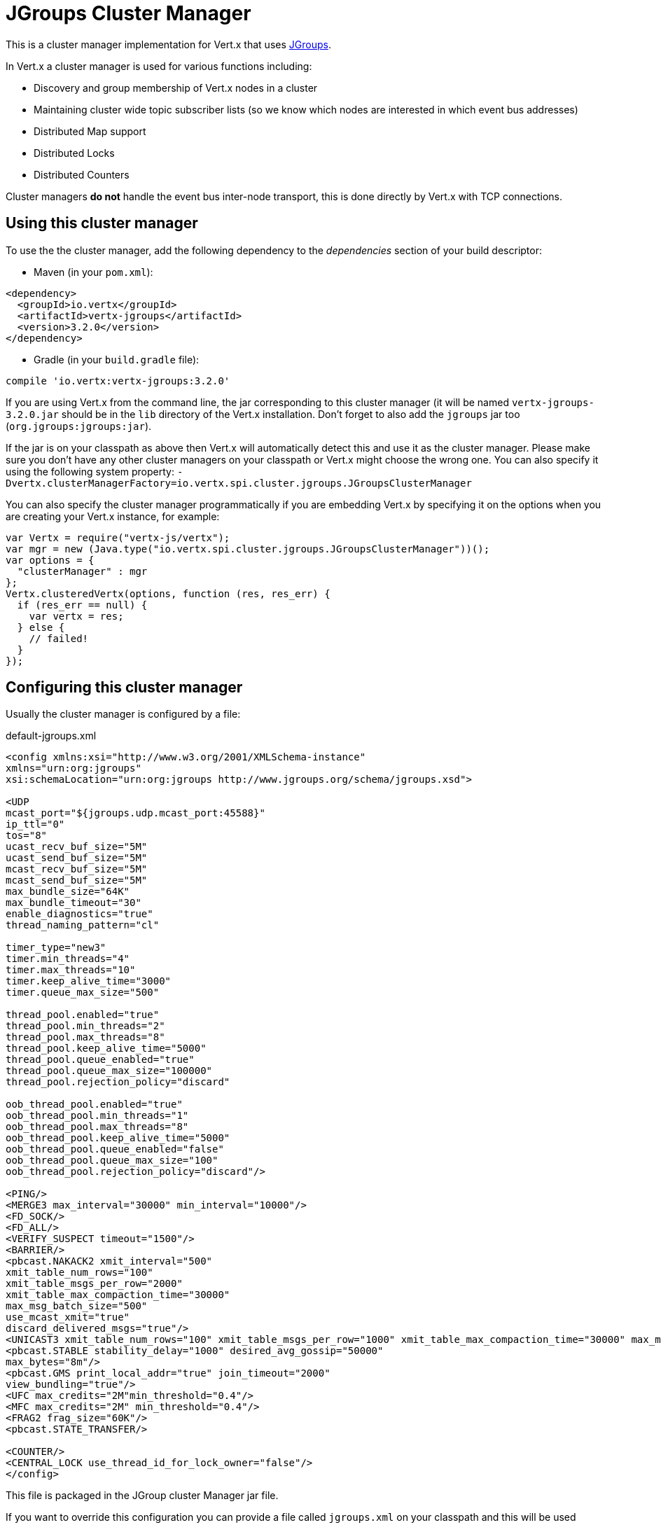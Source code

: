 = JGroups Cluster Manager

This is a cluster manager implementation for Vert.x that uses http://www.jgroups.org[JGroups].

In Vert.x a cluster manager is used for various functions including:

* Discovery and group membership of Vert.x nodes in a cluster
* Maintaining cluster wide topic subscriber lists (so we know which nodes are interested in which event bus
addresses)
* Distributed Map support
* Distributed Locks
* Distributed Counters

Cluster managers *do not* handle the event bus inter-node transport, this is done directly by Vert.x with TCP connections.

== Using this cluster manager

To use the the cluster manager, add the following dependency to the _dependencies_ section of your build
descriptor:

* Maven (in your `pom.xml`):

[source,xml,subs="+attributes"]
----
<dependency>
  <groupId>io.vertx</groupId>
  <artifactId>vertx-jgroups</artifactId>
  <version>3.2.0</version>
</dependency>
----

* Gradle (in your `build.gradle` file):

[source,groovy,subs="+attributes"]
----
compile 'io.vertx:vertx-jgroups:3.2.0'
----


If you are using Vert.x from the command line, the jar corresponding to this cluster manager (it will be named
`vertx-jgroups-3.2.0.jar` should be in the `lib` directory of the Vert.x installation. Don't forget to
also add the `jgroups` jar too (`org.jgroups:jgroups:jar`).

If the jar is on your classpath as above then Vert.x will automatically detect this and use it as the cluster manager.
Please make sure you don't have any other cluster managers on your classpath or Vert.x might choose the wrong one.
You can also specify it using the following system property:
`-Dvertx.clusterManagerFactory=io.vertx.spi.cluster.jgroups.JGroupsClusterManager`

You can also specify the cluster manager programmatically if you are embedding Vert.x by specifying it on the options
when you are creating your Vert.x instance, for example:

[source,js]
----
var Vertx = require("vertx-js/vertx");
var mgr = new (Java.type("io.vertx.spi.cluster.jgroups.JGroupsClusterManager"))();
var options = {
  "clusterManager" : mgr
};
Vertx.clusteredVertx(options, function (res, res_err) {
  if (res_err == null) {
    var vertx = res;
  } else {
    // failed!
  }
});

----

== Configuring this cluster manager

Usually the cluster manager is configured by a file:

.default-jgroups.xml
[source,xml]
----
<config xmlns:xsi="http://www.w3.org/2001/XMLSchema-instance"
xmlns="urn:org:jgroups"
xsi:schemaLocation="urn:org:jgroups http://www.jgroups.org/schema/jgroups.xsd">

<UDP
mcast_port="${jgroups.udp.mcast_port:45588}"
ip_ttl="0"
tos="8"
ucast_recv_buf_size="5M"
ucast_send_buf_size="5M"
mcast_recv_buf_size="5M"
mcast_send_buf_size="5M"
max_bundle_size="64K"
max_bundle_timeout="30"
enable_diagnostics="true"
thread_naming_pattern="cl"

timer_type="new3"
timer.min_threads="4"
timer.max_threads="10"
timer.keep_alive_time="3000"
timer.queue_max_size="500"

thread_pool.enabled="true"
thread_pool.min_threads="2"
thread_pool.max_threads="8"
thread_pool.keep_alive_time="5000"
thread_pool.queue_enabled="true"
thread_pool.queue_max_size="100000"
thread_pool.rejection_policy="discard"

oob_thread_pool.enabled="true"
oob_thread_pool.min_threads="1"
oob_thread_pool.max_threads="8"
oob_thread_pool.keep_alive_time="5000"
oob_thread_pool.queue_enabled="false"
oob_thread_pool.queue_max_size="100"
oob_thread_pool.rejection_policy="discard"/>

<PING/>
<MERGE3 max_interval="30000" min_interval="10000"/>
<FD_SOCK/>
<FD_ALL/>
<VERIFY_SUSPECT timeout="1500"/>
<BARRIER/>
<pbcast.NAKACK2 xmit_interval="500"
xmit_table_num_rows="100"
xmit_table_msgs_per_row="2000"
xmit_table_max_compaction_time="30000"
max_msg_batch_size="500"
use_mcast_xmit="true"
discard_delivered_msgs="true"/>
<UNICAST3 xmit_table_num_rows="100" xmit_table_msgs_per_row="1000" xmit_table_max_compaction_time="30000" max_msg_batch_size="500"/>
<pbcast.STABLE stability_delay="1000" desired_avg_gossip="50000"
max_bytes="8m"/>
<pbcast.GMS print_local_addr="true" join_timeout="2000"
view_bundling="true"/>
<UFC max_credits="2M"min_threshold="0.4"/>
<MFC max_credits="2M" min_threshold="0.4"/>
<FRAG2 frag_size="60K"/>
<pbcast.STATE_TRANSFER/>

<COUNTER/>
<CENTRAL_LOCK use_thread_id_for_lock_owner="false"/>
</config>
----

This file is packaged in the JGroup cluster Manager jar file.

If you want to override this configuration you can provide a file called `jgroups.xml` on your classpath and this
will be used instead.

The xml file is a JGroups configuration file and is described in detail in the documentation on the JGroups
web-site.

JGroups supports several different transports including multicast and TCP. The default configuration uses
multicast so you must have multicast enabled on your network for this to work.

For full documentation on how to configure the transport differently or use a different transport please consult the
JGroups documentation.

== Trouble shooting clustering

If the default multicast configuration is not working here are some common causes:

=== Multicast not enabled on the machine.

When using `UDP`, IP multicasting is required, on some systems, multicast route(s) need to be added to
the routing table otherwise, the default route will be used

Note that some systems don't consult the routing table for IP multicast routing, only for unicast routing

MacOS example:

----
# Adds a multicast route for 224.0.0.1-231.255.255.254
sudo route add -net 224.0.0.0/5 127.0.0.1

# Adds a multicast route for 232.0.0.1-239.255.255.254
sudo route add -net 232.0.0.0/5 192.168.1.3
----

Please google for more information.


=== Using IPv6 without a correctly configured routing table

Running in IPv6 without a correctly configured IPv6 routing table

By default, the JVM uses IPv6, but the routing table is not configured correctly, or the config uses IPv4
Solution: look at IPv6 routing or force use of IPv4 (`-Djava.net.preferIPv4Stack=true`). More details about this
are available on https://developer.jboss.org/wiki/IPv6.


=== Using wrong network interface

If you have more than one network interface on your machine (and this can also be the case if you are running
VPN software on your machine), then JGroups may be using the wrong one.

Java parameter `jgroups.bind_addr` determines the network interface to bind to, e.g. `jgroups.bind_addr=192.168.1.5`.

The following values are also recognized:

* `global`: picks a global IP address if available. If not, falls back to a `site-local` IP address
* `site_local`: picks a site local (non routable) IP address, e.g. from the +192.168.0.0+ or +10.0.0.0+ address
range.
* `link_local`: picks a link-local IP address, from +169.254.1.0+ through +169.254.254.255+.
* `non_loopback`: picks _any_ non loopback address.
* `loopback`: picks a loopback address, e.g. +127.0.0.1+.
* `match-interface`: picks an address which matches a pattern against the interface name,
e.g. +match-interface:eth.\*+
* `match-host`: picks an address which matches a pattern against the host name,
e.g. +match-host:linux.\*+
* `match-address`: picks an address which matches a pattern against the host address,
e.g. +match-address:192.168.\*+

When running Vert.x is in clustered mode, you should also make sure that Vert.x knows about the correct interface.
When running at the command line this is done by specifying the `cluster-host` option:

----
vertx run myverticle.js -cluster -cluster-host your-ip-address
----

Where `your-ip-address` is the same IP address you specified in the JGroups configuration.

If using Vert.x programmatically you can specify this using `link:../../apidocs/io/vertx/core/VertxOptions.html#setClusterHost-java.lang.String-[setClusterHost]`.


=== Using a VPN

This is a variation of the above case. VPN software often works by creating a virtual network interface which often
doesn't support multicast. If you have a VPN running and you do not specify the correct interface to use in both the
jgroups configuration and to Vert.x then the VPN interface may be chosen instead of the correct interface.

So, if you have a VPN running you may have to configure both the JGroups and Vert.x to use the correct interface as
described in the previous section.

=== When multicast is not available

In some cases you may not be able to use multicast as it might not be available in your environment. In that case
you should configure another transport, e.g. TCP  to use TCP sockets, or AWS when running on Amazon EC2.

For more information on available JGroups transports and how to configure them please consult the JGroups
documentation.

=== Enabling logging

When trouble-shooting clustering issues with JGroups it's often useful to get some logging output from JGroups
to see if it's forming a cluster properly. You can do this (when using the default JUL logging) by adding a file
called `vertx-default-jul-logging.properties` on your classpath. This is a standard java.util.loging (JUL)
configuration file. Inside it set:

----
org.jgroups.level=INFO
----

and also

----
java.util.logging.ConsoleHandler.level=INFO
java.util.logging.FileHandler.level=INFO
----

=== Using your own instance of JChannel

You can instantiate `JGroupsClusterManager` with your own instance of
`JChannel`:

[source,js]
----
var Vertx = require("vertx-js/vertx");
var mgr = new (Java.type("io.vertx.spi.cluster.jgroups.JGroupsClusterManager"))(channel);
var options = {
  "clusterManager" : mgr
};
Vertx.clusteredVertx(options, function (res, res_err) {
  if (res_err == null) {
    var vertx = res;
  } else {
    // failed!
  }
});

// Don't forget to close the channel when done.

----